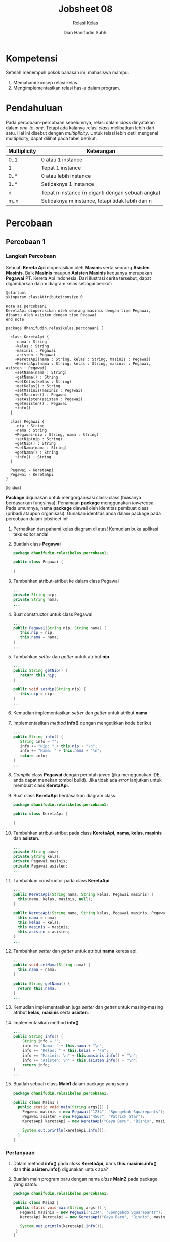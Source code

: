 #+TITLE: Jobsheet 08
#+SUBTITLE: Relasi Kelas
#+AUTHOR: Dian Hanifudin Subhi
#+EMAIL: dhanifudin@gmail.com
#+LANGUAGE: id

#+OPTIONS: html-link-use-abs-url:nil html-postamble:nil html-preamble:t
#+OPTIONS: html-scripts:t html-style:t html5-fancy:nil tex:t
#+HTML_DOCTYPE: html5
#+HTML_CONTAINER: div
#+DESCRIPTION:
#+KEYWORDS:
#+HTML_LINK_HOME:
#+HTML_LINK_UP:
#+HTML_MATHJAX:
#+HTML_HEAD: <link rel="stylesheet" type="text/css" href="../../assets/css/jobsheet.css"/>
#+HTML_HEAD_EXTRA:<script src="../../assets/js/jobsheet.js"></script>
#+INFOJS_OPT:
#+CREATOR: <a href="http://www.gnu.org/software/emacs/">Emacs</a> 25.1.1 (<a href="http://orgmode.org">Org</a> mode 9.0.5)
#+LATEX_HEADER:

* Kompetensi
Setelah menempuh pokok bahasan ini, mahasiswa mampu:

1. Memahami konsep relasi kelas.
2. Mengimplementasikan relasi has-a dalam program.

* Pendahuluan
Pada percobaan-percobaan sebelumnya, relasi dalam /class/ dinyatakan dalam
/one-to-one/. Tetapi ada kalanya relasi /class/ melibatkan lebih dari satu. Hal
ini disebut dengan /multiplicity/. Untuk relasi lebih detil mengenai
multiplicity, dapat dilihat pada tabel berikut.

| Multiplicity | Keterangan                                       |
|--------------+--------------------------------------------------|
| 0..1         | 0 atau 1 instance                                |
| 1            | Tepat 1 instance                                 |
| 0..*         | 0 atau lebih instance                            |
| 1..*         | Setidaknya 1 instance                            |
| n            | Tepat n instance (n diganti dengan sebuah angka) |
| m..n         | Setidaknya m instance, tetapi tidak lebih dari n |

* Percobaan
** Percobaan 1
*** Langkah Percobaan
Sebuah *Kereta Api* dioperasikan oleh *Masinis* serta seorang *Asisten
Masinis*. Baik *Masinis* maupun *Asisten Masinis* keduanya merupakan *Pegawai*
PT. Kereta Api Indonesia. Dari ilustrasi cerita tersebut, dapat digambarkan
dalam diagram kelas sebagai berikut:

#+BEGIN_SRC plantuml :file images/08/plantuml-percobaan1.png
@startuml
skinparam classAttributeiconsize 0

note as percobaan1
KeretaApi dioperasikan oleh seorang masinis dengan tipe Pegawai,
dibantu oleh asisten dengan tipe Pegawai
end note

package dhanifudin.relasikelas.percobaan1 {

  class KeretaApi {
    -nama : String
    -kelas : String
    -masinis : Pegawai
    -asisten : Pegawai
    +KeretaApi(nama : String, kelas : String, masinis : Pegawai)
    +KeretaApi(nama : String, kelas : String, masinis : Pegawai, asisten : Pegawai)
    +setNama(nama : String)
    +getNama() : String
    +setKelas(kelas : String)
    +getKelas() : String
    +setMasinis(masinis : Pegawai)
    +getMasinis() : Pegawai
    +setAsisten(asisten : Pegawai)
    +getAsisten() : Pegawai
    +info()
  }

  class Pegawai {
    -nip : String
    -nama : String
    +Pegawai(nip : String, nama : String)
    +setNip(nip : String)
    +getNip() : String
    +setNama(nama : String)
    +getNama() : String
    +info() : String
  }

  Pegawai - KeretaApi
  Pegawai - KeretaApi
}

@enduml
#+END_SRC

#+HTML: <div class="notice notice-info">
*Package* digunakan untuk mengorganisasi class-class (biasanya berdasarkan
 fungsinya). Penamaan *package* menggunakan /lowercase/. Pada umumnya, nama
 *package* diawali oleh identitas pembuat class (pribadi ataupun
 organisasi). Gunakan identitas anda dalam package pada percobaan dalam jobsheet
 ini!
#+HTML: </div>

1. Perhatikan dan pahami kelas diagram di atas! Kemudian buka aplikasi teks
   editor anda!
2. Buatlah class *Pegawai*
   #+BEGIN_SRC java
   package dhanifudin.relasikelas.percobaan1;

   public class Pegawai {

   }
   #+END_SRC

3. Tambahkan atribut-atribut ke dalam class Pegawai
   #+BEGIN_SRC java
   ...
   private String nip;
   private String nama;
   ...
   #+END_SRC
4. Buat constructor untuk class Pegawai
   #+BEGIN_SRC java
   ...
   public Pegawai(String nip, String nama) {
      this.nip = nip;
      this.nama = nama;
   }
   ...
   #+END_SRC
5. Tambahkan /setter/ dan /getter/ untuk atribut *nip*.
   #+BEGIN_SRC java
   ...
   public String getNip() {
      return this.nip;
   }

   public void setNip(String nip) {
      this.nip = nip;
   }
   ...
   #+END_SRC
6. Kemudian implementasikan /setter/ dan /getter/ untuk atribut *nama*.
7. Implementasikan /method/ *info()* dengan mengetikkan kode berikut
   #+BEGIN_SRC java
   ...
   public String info() {
      String info = "";
      info += "Nip: " + this.nip + "\n";
      info += "Nama: " + this.nama + "\n";
      return info;
   }
   ...
   #+END_SRC
8. /Compile/ class *Pegawai* dengan perintah /javac/ (jika menggunakan IDE, anda
   dapat menekan tombol build). Jika tidak ada /error/ lanjutkan untuk membuat
   class *KeretaApi*.
9. Buat class *KeretaApi* berdasarkan diagram class.
   #+BEGIN_SRC java
   package dhanifudin.relasikelas.percobaan1;

   public class KeretaApi {

   }
   #+END_SRC
10. Tambahkan atribut-atribut pada class *KeretaApi*, *nama*, *kelas*, *masinis*
    dan *asisten*.
    #+BEGIN_SRC java
    ...
    private String nama;
    private String kelas;
    private Pegawai masinis;
    private Pegawai asisten;
    ...
    #+END_SRC
11. Tambahkan constructor pada class *KeretaApi*
    #+BEGIN_SRC java
    ...
    public KeretaApi(String nama, String kelas, Pegawai masinis) {
      this(nama, kelas, masinis, null);
    }

    public KeretaApi(String nama, String kelas, Pegawai masinis, Pegawai asisten) {
      this.nama = nama;
      this.kelas = kelas;
      this.masinis = masinis;
      this.asisten = asisten;
    }
    ...
    #+END_SRC
12. Tambahkan /setter/ dan /getter/ untuk atribut *nama* kereta api.
    #+BEGIN_SRC java
    ...
    public void setNama(String nama) {
      this.nama = nama;
    }

    public String getNama() {
      return this.nama;
    }
    ...
    #+END_SRC
13. Kemudian implementasikan juga /setter/ dan /getter/ untuk masing-masing
    atribut *kelas*, *masinis* serta *asisten*.
14. Implementasikan method *info()*
    #+BEGIN_SRC java
    ...
    public String info() {
        String info = "";
        info += "Nama: " + this.nama + "\n";
        info += "Kelas: " + this.kelas + "\n";
        info += "Masinis: \n" + this.masinis.info() + "\n";
        info += "Asisten: \n" + this.asisten.info() + "\n";
        return info;
    }
    ...
    #+END_SRC
15. Buatlah sebuah class *Main1* dalam package yang sama.
    #+BEGIN_SRC java
    package dhanifudin.relasikelas.percobaan1;

    public class Main1 {
      public static void main(String args[]) {
        Pegawai masinis = new Pegawai("1234", "Spongebob Squarepants");
        Pegawai asisten = new Pegawai("4567", "Patrick Star");
        KeretaApi keretaApi = new KeretaApi("Gaya Baru", "Bisnis", masinis, asisten);

        System.out.println(keretaApi.info());
      }
    }
    #+END_SRC

[[./images/08/output-percobaan1.png]]

*** Pertanyaan
1. Dalam method *info()* pada /class/ *KeretaApi*, baris *this.masinis.info()*
   dan *this.asisten.info()* digunakan untuk apa?
2. Buatlah main program baru dengan nama /class/ *Main2* pada package yang sama.
   #+BEGIN_SRC java
   package dhanifudin.relasikelas.percobaan1;

   public class Main2 {
    public static void main(String args[]) {
      Pegawai masinis = new Pegawai("1234", "Spongebob Squarepants");
      KeretaApi keretaApi = new KeretaApi("Gaya Baru", "Bisnis", masinis);

      System.out.println(keretaApi.info());
    }
   }
   #+END_SRC
3. Apa hasil output dari main program tersebut? Mengapa hal tersebut dapat terjadi?
4. Tanpa merubah main program, perbaiki kode sehingga program dapat berjalan!
** Percobaan 2
*** Langkah Percobaan
#+BEGIN_SRC plantuml :file images/08/plantuml-percobaan2.png
@startuml
skinparam classattributeiconsize 0

package dhanifudin.relasikelas.percobaan2 {

  class Penumpang {
    -ktp : String
    -nama : String
    +Penumpang(ktp : String, nama : String)
    +getKtp() : String
    +setKtp(ktp : String)
    +getNama() : String
    +setNama(nama : String)
    +info() : String
  }

  class Kursi {
    -nomer : String
    -penumpang : Penumpang
    +Kursi(nomer : String)
    +getNomer() : String
    +setNomer(nomer : String)
    +getPenumpang() : Penumpang
    +setPenumpang(penumpang : Penumpang)
    +info() : String
  }

  class Gerbong {
    -kode : String
    -arrayKursi : Kursi[]
    +Gerbong(kode : String, jumlah : int)
    -initKursi()
    +getKode() : String
    +setKode(kode : String)
    +getArrayKursi() : Kursi[]
    +setPenumpang(penumpang : Penumpang, nomer : int)
    +info() : String
  }

  Penumpang "0..1" -- "0..1" Kursi
  Kursi "1..*" -- "0..1" Gerbong
}

@enduml
#+END_SRC

1. Perhatikan dan pahami diagram class tersebut.
2. Kemudian buka aplikasi teks editor.
3. Buatlah class *Penumpang* dalam package *percobaan2* (sesuaikan dengan nama
   package anda.)
   #+BEGIN_SRC java
   package dhanifudin.relasikelas.percobaan2;

   public class Penumpang {
      private String ktp;
      private String nama;
   }
   #+END_SRC
4. Tambahkan constructor ke dalam class *Penumpang*
   #+BEGIN_SRC java
   ...
   public Penumpang(String ktp, String nama) {
      this.ktp = ktp;
      this.nama = nama;
   }
   ...
   #+END_SRC
5. Untuk setiap atribut, buatlah masing-masing /setter/ dan /getter/.
6. Implementasikan method *info()* ke dalam class *Penumpang*
   #+BEGIN_SRC java
   ...
   public String info() {
      String info = "";
      info += "Ktp: " + ktp + "\n";
      info += "Nama: " + nama + "\n";
      return info;
   }
   ...
   #+END_SRC
7. Buat file class *Kursi* dalam package yang sama
   #+BEGIN_SRC java
   package dhanifudin.relasikelas.percobaan2;

   public class Kursi {
    private String nomer;
    private Penumpang penumpang;

   }
   #+END_SRC

8. Tambahkan constructor pada class *Kursi*
   #+BEGIN_SRC java
   ...
   public Kursi(String nomer) {
      this.nomer = nomer;
   }
   ...
   #+END_SRC
9. Tambahkan masing-masing atribut yang ada dalam class *Kursi*
10. Implementasikan method *info()*
    #+BEGIN_SRC java
    ...
    public String info() {
      String info = "";
      info += "Nomer: " + nomer + "\n";
      if (this.penumpang != null) {
        info += "Penumpang: " + penumpang.info() + "\n";
      }
      return info;
    }
    ...
    #+END_SRC

11. Buat class *Gerbong* berikut atribut-atribut kode serta kursi yang bertipe
    data /Array/.
    #+BEGIN_SRC java
    package dhanifudin.relasikelas.percobaan2;

    public class Gerbong {
    private String kode;
    private Kursi arrayKursi[];

    }
    #+END_SRC

12. Tambahkan /constructor/ ke dalam class *Gerbong*.
    #+BEGIN_SRC java
    public Gerbong(String kode, int jumlah) {
    this.kode = kode;
    this.arrayKursi = new Kursi[jumlah];
    // Digunakan untuk inisialisasi kursi yang ada dalam array
    this.initKursi();
    }
    #+END_SRC

13. Inisialisasi kursi dengan menggunakan method *initKursi()*
    #+BEGIN_SRC java
    ...
    private void initKursi() {
      for (int i = 0; i < arrayKursi.length; i++) {
        this.arrayKursi[i] = new Kursi(String.valueOf(i + 1));
      }
    }
    ...
    #+END_SRC

14. Tambahkan /setter/ dan /getter/ untuk kelas Gerbong.
    #+BEGIN_SRC java
    ...
    public String getKode() {
      return kode;
    }

    public void setKode(String kode) {
      this.kode = kode;
    }

    public Kursi[] getArraykursi() {
      return arrayKursi;
    }
    ...
    #+END_SRC

15. Implementasikan method *info()*
    #+BEGIN_SRC java
    ...
    public String info() {
      String info = "";
      info += "Kode: " + kode + "\n";
      for (Kursi kursi : arrayKursi) {
        info += kursi.info();
      }
      return info;
    }
    ...
    #+END_SRC

16. Implementasikan method untuk memasukkan penumpang sesuai dengan nomer kursi.
    #+BEGIN_SRC java
    ...
    public void setPenumpang(Penumpang penumpang, int nomer) {
      this.arrayKursi[nomer - 1] .setPenumpang(penumpang);
    }
    ...
    #+END_SRC

17. Buat class dengan nama *Percobaan2*, tambahkan method *main*.
    #+BEGIN_SRC java
    package dhanifudin.relasikelas.percobaan2;

    public class Percobaan2 {
      public static void main(String args[]) {
        Penumpang p = new Penumpang("12345", "Mr. Krab");
        Gerbong gerbong = new Gerbong("A", 10);

        gerbong.setPenumpang(p, 1);

        System.out.println(gerbong.info());
      }
    }
    #+END_SRC
*** Pertanyaan
1. Pada main program dalam class *Percobaan2*, berapakah jumlah kursi dalam
   Gerbong A?
2. Perhatikan potongan kode pada method *info()* dalam /class/ *Kursi*. Apa
   maksud kode tersebut?
   #+BEGIN_SRC java
   ...
   if (this.penumpang != null) {
      info += "Penumpang: " + penumpang.info() + "\n";
   }
   ...
   #+END_SRC

3. Mengapa pada method *setPenumpang()* dalam /class/ *Gerbong*, nilai nomer
   dikurangi dengan angka 1?

4. Instansiasi obyek baru *budi* dengan tipe *Penumpang*, kemudian masukkan obyek baru tersebut
   pada gerbong dengan *gerbong.setPenumpang(budi, 1)*. Apakah yang terjadi?

5. Modifikasi program sehingga, tidak diperkenankan untuk menduduki kursi yang
   sudah ada penumpang lain!

* Latihan
#+BEGIN_SRC plantuml :file images/08/plantuml-latihan.png
@startuml
skinparam classattributeiconsize 0

package dhanifudin.relasikelas.percobaan1 {
  class Pegawai {
    -nip : String
    -nama : String
    +Pegawai(nip : String, nama : String)
    +setNip(nip : String)
    +getNip() : String
    +setNama(nama : String)
    +getNama() : String
    +info() : String
  }
}

package dhanifudin.relasikelas.percobaan2 {
  class Penumpang {
    -ktp : String
    -nama : String
    +Penumpang(ktp : String, nama : String)
    +getKtp() : String
    +setKtp(ktp : String)
    +getNama() : String
    +setNama(nama : String)
    +info() : String
  }

  class Kursi {
    -nomer : String
    -penumpang : Penumpang
    +Kursi(nomer : String)
    +getNomer() : String
    +setNomer(nomer : String)
    +getPenumpang() : Penumpang
    +setPenumpang(penumpang : Penumpang)
    +info() : String
  }

  class Gerbong {
    -kode : String
    -arrayKursi : Kursi[]
    +Gerbong(kode : String, jumlah : int)
    -initKursi()
    +getKode() : String
    +setKode(kode : String)
    +getArrayKursi() : Kursi[]
    +setPenumpang(penumpang : Penumpang, nomer : int)
    +info() : String
  }

  Penumpang "0..1" -- "0..1" Kursi
  Kursi "1..*" -- "0..1" Gerbong
}

package dhanifudin.relasikelas.latihan {
  class KeretaApi {
    -{static} JUMLAH_KURSI : int
    -nama : String
    -kelas : String
    -masinis : Pegawai
    -gerbongArray : Gerbong[]
    +KeretaApi(nama : String, kelas : String, masinis : Pegawai, jmlGerbong: int)
    -initGerbong()
    +setNama(nama : String)
    +getNama() : String
    +setKelas(kelas : String)
    +getKelas() : String
    +setMasinis(masinis : Pegawai)
    +getMasinis() : Pegawai
    +info()
  }

  KeretaApi -- Pegawai
  KeretaApi "0..1" -- "1..*" Gerbong
}
@enduml
#+END_SRC

#+HTML: <div class="notice notice-info">
Untuk menggunakan class dalam package yang berbeda, dapat digunakan keyword
import. Contoh: *import dhanifudin.relasikelas.percobaan1.Pegawai*;
#+HTML: </div>

1. Buatlah class baru *KeretaApi* pada package *latihan*.
  #+BEGIN_SRC java
  package dhanifudin.relasikelas.latihan;

  public class KeretaApi {
    // Konstanta dalam java
    private static final int JUMLAH_KURSI = 10;

    private String nama;
    private String kelas;
    private Pegawai masinis;
    private Gerbong gerbongArray[];

  }
  #+END_SRC

2. Tambahkan constructor *KeretaApi*
  #+BEGIN_SRC java
  public KeretaApi(String nama, String kelas, Pegawai masinis, int jmlGerbong) {
    this.nama = nama;
    this.kelas = kelas;
    this.masinis = masinis;
    this.gerbongArray = new Gerbong[jmlGerbong];
    this.initGerbong();
  }
  #+END_SRC

3. Implementasikan method *initGerbong()*
  #+BEGIN_SRC java
  private void initGerbong() {
    for (int i = 0; i < gerbongArray.length; i++) {
      gerbongArray[i] =
        new Gerbong(String.valueOf((char)((int) 'A' + i)), KeretaApi.JUMLAH_KURSI);
    }
  }
  #+END_SRC

4. Tambahkan method sehingga penumpang dapat memesan KeretaApi sesuai dengan
   gerbong dan nomer yang diinginkan!

5. Tampilkan informasi mengenai detail KeretaApi meliputi nama Penumpang dalam
   setiap gerbong, berikut jumlah kursi yang masih tersedia!
